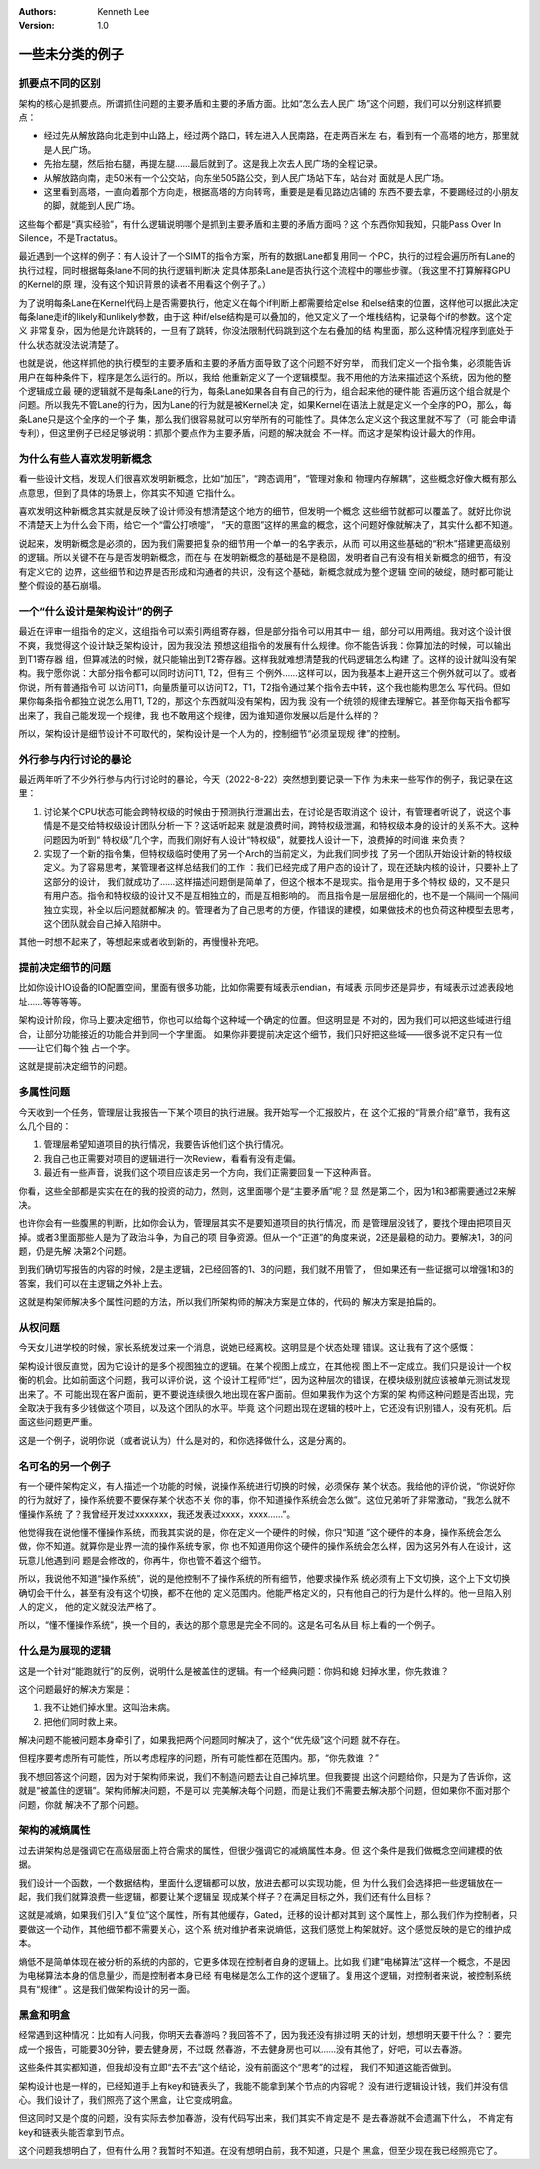.. Kenneth Lee 版权所有 2021-2025

:Authors: Kenneth Lee
:Version: 1.0

一些未分类的例子
****************
.. cnote::
   :caption: 说明

   这里放一批还没有想到放到什么主题中的些例子和思路。

抓要点不同的区别
================

架构的核心是抓要点。所谓抓住问题的主要矛盾和主要的矛盾方面。比如“怎么去人民广
场”这个问题，我们可以分别这样抓要点：

* 经过先从解放路向北走到中山路上，经过两个路口，转左进入人民南路，在走两百米左
  右，看到有一个高塔的地方，那里就是人民广场。

* 先抬左腿，然后抬右腿，再提左腿……最后就到了。这是我上次去人民广场的全程记录。

* 从解放路向南，走50米有一个公交站，向东坐505路公交，到人民广场站下车，站台对
  面就是人民广场。

* 这里看到高塔，一直向着那个方向走，根据高塔的方向转弯，重要是是看见路边店铺的
  东西不要去拿，不要踢经过的小朋友的脚，就能到人民广场。

这些每个都是“真实经验”，有什么逻辑说明哪个是抓到主要矛盾和主要的矛盾方面吗？这
个东西你知我知，只能Pass Over In Silence，不是Tractatus。

最近遇到一个这样的例子：有人设计了一个SIMT的指令方案，所有的数据Lane都复用同一
个PC，执行的过程会遍历所有Lane的执行过程，同时根据每条lane不同的执行逻辑判断决
定具体那条Lane是否执行这个流程中的哪些步骤。（我这里不打算解释GPU的Kernel的原
理，没有这个知识背景的读者不用看这个例子了。）

为了说明每条Lane在Kernel代码上是否需要执行，他定义在每个if判断上都需要给定else
和else结束的位置，这样他可以据此决定每条lane走if的likely和unlikely参数，由于这
种if/else结构是可以叠加的，他又定义了一个堆栈结构，记录每个if的参数。这个定义
非常复杂，因为他是允许跳转的，一旦有了跳转，你没法限制代码跳到这个左右叠加的结
构里面，那么这种情况程序到底处于什么状态就没法说清楚了。

也就是说，他这样抓他的执行模型的主要矛盾和主要的矛盾方面导致了这个问题不好穷举，
而我们定义一个指令集，必须能告诉用户在每种条件下，程序是怎么运行的。所以，我给
他重新定义了一个逻辑模型。我不用他的方法来描述这个系统，因为他的整个逻辑成立最
硬的逻辑就不是每条Lane的行为，每条Lane如果各自有自己的行为，组合起来他的硬件能
否遍历这个组合就是个问题。所以我先不管Lane的行为，因为Lane的行为就是被Kernel决
定，如果Kernel在语法上就是定义一个全序的PO，那么，每条Lane只是这个全序的一个子
集，那么我们很容易就可以穷举所有的可能性了。具体怎么定义这个我这里就不写了（可
能会申请专利），但这里例子已经足够说明：抓那个要点作为主要矛盾，问题的解决就会
不一样。而这才是架构设计最大的作用。

为什么有些人喜欢发明新概念
==========================

看一些设计文档，发现人们很喜欢发明新概念，比如“加压”，“跨态调用”，“管理对象和
物理内存解耦”，这些概念好像大概有那么点意思，但到了具体的场景上，你其实不知道
它指什么。

喜欢发明这种新概念其实就是反映了设计师没有想清楚这个地方的细节，但发明一个概念
这些细节就都可以覆盖了。就好比你说不清楚天上为什么会下雨，给它一个“雷公打喷嚏”，
“天的意图”这样的黑盒的概念，这个问题好像就解决了，其实什么都不知道。

说起来，发明新概念是必须的，因为我们需要把复杂的细节用一个单一的名字表示，从而
可以用这些基础的“积木”搭建更高级别的逻辑。所以关键不在与是否发明新概念，而在与
在发明新概念的基础是不是稳固，发明者自己有没有相关新概念的细节，有没有定义它的
边界，这些细节和边界是否形成和沟通者的共识，没有这个基础，新概念就成为整个逻辑
空间的破绽，随时都可能让整个假设的基石崩塌。


一个“什么设计是架构设计”的例子
==============================

最近在评审一组指令的定义，这组指令可以索引两组寄存器，但是部分指令可以用其中一
组，部分可以用两组。我对这个设计很不爽，我觉得这个设计缺乏架构设计，因为我没法
预想这组指令的发展有什么规律。你不能告诉我：你算加法的时候，可以输出到T1寄存器
组，但算减法的时候，就只能输出到T2寄存器。这样我就难想清楚我的代码逻辑怎么构建
了。这样的设计就叫没有架构。我宁愿你说：大部分指令都可以同时访问T1, T2，但有三
个例外……这样可以，因为我基本上避开这三个例外就可以了。或者你说，所有普通指令可
以访问T1，向量质量可以访问T2，T1，T2指令通过某个指令去中转，这个我也能构思怎么
写代码。但如果你每条指令都独立说怎么用T1, T2的，那这个东西就叫没有架构，因为我
没有一个统领的规律去理解它。甚至你每天指令都写出来了，我自己能发现一个规律，我
也不敢用这个规律，因为谁知道你发展以后是什么样的？

所以，架构设计是细节设计不可取代的，架构设计是一个人为的，控制细节“必须呈现规
律”的控制。

外行参与内行讨论的暴论
======================


最近两年听了不少外行参与内行讨论时的暴论，今天（2022-8-22）突然想到要记录一下作
为未来一些写作的例子，我记录在这里：

1. 讨论某个CPU状态可能会跨特权级的时候由于预测执行泄漏出去，在讨论是否取消这个
   设计，有管理者听说了，说这个事情是不是交给特权级设计团队分析一下？这话听起来
   就是浪费时间，跨特权级泄漏，和特权级本身的设计的关系不大。这种问题因为听到“
   特权级”几个字，而我们刚好有人设计“特权级”，就要找人设计一下，浪费掉的时间谁
   来负责？

2. 实现了一个新的指令集，但特权级临时使用了另一个Arch的当前定义，为此我们同步找
   了另一个团队开始设计新的特权级定义。为了容易思考，某管理者这样总结我们的工作
   ：我们已经完成了用户态的设计了，现在还缺内核的设计，只要补上了这部分的设计，
   我们就成功了……这样描述问题倒是简单了，但这个根本不是现实。指令是用于多个特权
   级的，又不是只有用户态。指令和特权级的设计又不是互相独立的，而是互相影响的。
   而且指令是一层层细化的，也不是一个隔间一个隔间独立实现，补全以后问题就都解决
   的。管理者为了自己思考的方便，作错误的建模，如果做技术的也负荷这种模型去思考，
   这个团队就会自己掉入陷阱中。

其他一时想不起来了，等想起来或者收到新的，再慢慢补充吧。

提前决定细节的问题
==================


比如你设计IO设备的IO配置空间，里面有很多功能，比如你需要有域表示endian，有域表
示同步还是异步，有域表示过滤表段地址……等等等等。

架构设计阶段，你马上要决定细节，你也可以给每个这种域一个确定的位置。但这明显是
不对的，因为我们可以把这些域进行组合，让部分功能接近的功能合并到同一个字里面。
如果你非要提前决定这个细节，我们只好把这些域——很多说不定只有一位——让它们每个独
占一个字。

这就是提前决定细节的问题。

多属性问题
==========


今天收到一个任务，管理层让我报告一下某个项目的执行进展。我开始写一个汇报胶片，在
这个汇报的“背景介绍”章节，我有这么几个目的：

1. 管理层希望知道项目的执行情况，我要告诉他们这个执行情况。

2. 我自己也正需要对项目的逻辑进行一次Review，看看有没有走偏。

3. 最近有一些声音，说我们这个项目应该走另一个方向，我们正需要回复一下这种声音。

你看，这些全部都是实实在在的我的投资的动力，然则，这里面哪个是“主要矛盾”呢？显
然是第二个，因为1和3都需要通过2来解决。

也许你会有一些腹黑的判断，比如你会认为，管理层其实不是要知道项目的执行情况，而
是管理层没钱了，要找个理由把项目灭掉。或者3里面那些人是为了政治斗争，为自己的项
目争资源。但从一个“正道”的角度来说，2还是最稳的动力。要解决1，3的问题，仍是先解
决第2个问题。

到我们确切写报告的内容的时候，2是主逻辑，2已经回答的1、3的问题，我们就不用管了，
但如果还有一些证据可以增强1和3的答案，我们可以在主逻辑之外补上去。

这就是构架师解决多个属性问题的方法，所以我们所架构师的解决方案是立体的，代码的
解决方案是拍扁的。

从权问题
========


今天女儿进学校的时候，家长系统发过来一个消息，说她已经离校。这明显是个状态处理
错误。这让我有了这个感慨：

架构设计很反直觉，因为它设计的是多个视图独立的逻辑。在某个视图上成立，在其他视
图上不一定成立。我们只是设计一个权衡的机会。比如前面这个问题，我可以评价说，这
个设计工程师“烂”，因为这种层次的错误，在模块级别就应该被单元测试发现出来了。不
可能出现在客户面前，更不要说连续很久地出现在客户面前。但如果我作为这个方案的架
构师这种问题是否出现，完全取决于我有多少钱做这个项目，以及这个团队的水平。毕竟
这个问题出现在逻辑的枝叶上，它还没有识别错人，没有死机。后面这些问题更严重。

这是一个例子，说明你说（或者说认为）什么是对的，和你选择做什么，这是分离的。

名可名的另一个例子
==================


有一个硬件架构定义，有人描述一个功能的时候，说操作系统进行切换的时候，必须保存
某个状态。我给他的评价说，“你说好你的行为就好了，操作系统要不要保存某个状态不关
你的事，你不知道操作系统会怎么做”。这位兄弟听了非常激动，“我怎么就不懂操作系统
了？我曾经开发过xxxxxxx，我还发表过xxxx，xxxx……”。

他觉得我在说他懂不懂操作系统，而我其实说的是，你在定义一个硬件的时候，你只“知道
”这个硬件的本身，操作系统会怎么做，你不知道。就算你是业界一流的操作系统专家，你
也不知道用你这个硬件的操作系统会怎么样，因为这另外有人在设计，这玩意儿他遇到问
题是会修改的，你再牛，你也管不着这个细节。

所以，我说他不知道“操作系统”，说的是他控制不了操作系统的所有细节，他要求操作系
统必须有上下文切换，这个上下文切换确切会干什么，甚至有没有这个切换，都不在他的
定义范围内。他能严格定义的，只有他自己的行为是什么样的。他一旦陷入别人的定义，
他的定义就没法严格了。

所以，“懂不懂操作系统”，换一个目的，表达的那个意思是完全不同的。这是名可名从目
标上看的一个例子。

什么是为展现的逻辑
==================


这是一个针对“能跑就行”的反例，说明什么是被盖住的逻辑。有一个经典问题：你妈和媳
妇掉水里，你先救谁？

这个问题最好的解决方案是：

1. 我不让她们掉水里。这叫治未病。

2. 把他们同时救上来。

解决问题不能被问题本身牵引了，如果我把两个问题同时解决了，这个“优先级”这个问题
就不存在。

但程序要考虑所有可能性，所以考虑程序的问题，所有可能性都在范围内。那，“你先救谁
？”

我不想回答这个问题，因为对于架构师来说，我们不制造问题去让自己掉坑里。但我要提
出这个问题给你，只是为了告诉你，这就是“被盖住的逻辑”。架构师解决问题，不是可以
完美解决每个问题，而是让我们不需要去解决那个问题，但如果你不面对那个问题，你就
解决不了那个问题。

架构的减熵属性
==============

过去讲架构总是强调它在高级层面上符合需求的属性，但很少强调它的减熵属性本身。但
这个条件是我们做概念空间建模的依据。

我们设计一个函数，一个数据结构，里面什么逻辑都可以放，放进去都可以实现功能，但
为什么我们会选择把一些逻辑放在一起，我们我们就算浪费一些逻辑，都要让某个逻辑呈
现成某个样子？在满足目标之外，我们还有什么目标？

这就是减熵，如果我们引入“复位”这个属性，所有其他缓存，Gated，迁移的设计都对其到
这个属性上，那么我们作为控制者，只要做这一个动作，其他细节都不需要关心，这个系
统对维护者来说熵低，这我们感觉上构架就好。这个感觉反映的是它的维护成本。

熵低不是简单体现在被分析的系统的内部的，它更多体现在控制者自身的逻辑上。比如我
们建“电梯算法”这样一个概念，不是因为电梯算法本身的信息量少，而是控制者本身已经
有电梯是怎么工作的这个逻辑了。复用这个逻辑，对控制者来说，被控制系统具有“规律”
。这是我们做架构设计的另一面。

黑盒和明盒
==========

经常遇到这种情况：比如有人问我，你明天去春游吗？我回答不了，因为我还没有排过明
天的计划，想想明天要干什么？：要完成一个报告，可能要30分钟，要去健身房，不过既
然春游，不去健身房也可以……没有其他了，好吧，可以去春游。

这些条件其实都知道，但我却没有立即“去不去”这个结论，没有前面这个“思考”的过程，
我们不知道这能否做到。

架构设计也是一样的，已经知道手上有key和链表头了，我能不能拿到某个节点的内容呢？
没有进行逻辑设计钱，我们并没有信心。我们设计了，我们照亮了这个黑盒，让它变成明盒。

但这同时又是个度的问题，没有实际去参加春游，没有代码写出来，我们其实不肯定是不
是去春游就不会遗漏下什么， 不肯定有key和链表头能否拿到节点。

这个问题我想明白了，但有什么用？我暂时不知道。在没有想明白前，我不知道，只是个
黑盒，但至少现在我已经照亮它了。
